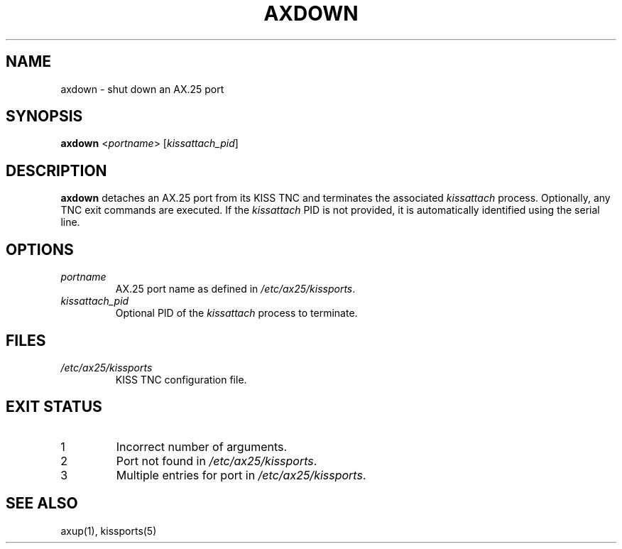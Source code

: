 .TH AXDOWN 1 "September 12, 2025" "__PROJECT_VER__" "__PROJECT_TITLE__"
.SH NAME
axdown \- shut down an AX.25 port
.SH SYNOPSIS
.B axdown
<\fIportname\fR> [\fIkissattach_pid\fR]
.SH DESCRIPTION
.B axdown
detaches an AX.25 port from its KISS TNC and terminates the associated
\fIkissattach\fR process. Optionally, any TNC exit commands are executed.
If the \fIkissattach\fR PID is not provided, it is automatically identified
using the serial line.
.SH OPTIONS
.TP
\fIportname\fR
AX.25 port name as defined in \fI/etc/ax25/kissports\fR.
.TP
\fIkissattach_pid\fR
Optional PID of the \fIkissattach\fR process to terminate.
.SH FILES
.TP
\fI/etc/ax25/kissports\fR
KISS TNC configuration file.
.SH EXIT STATUS
.TP
1
Incorrect number of arguments.
.TP
2
Port not found in \fI/etc/ax25/kissports\fR.
.TP
3
Multiple entries for port in \fI/etc/ax25/kissports\fR.
.SH SEE ALSO
axup(1), kissports(5)

